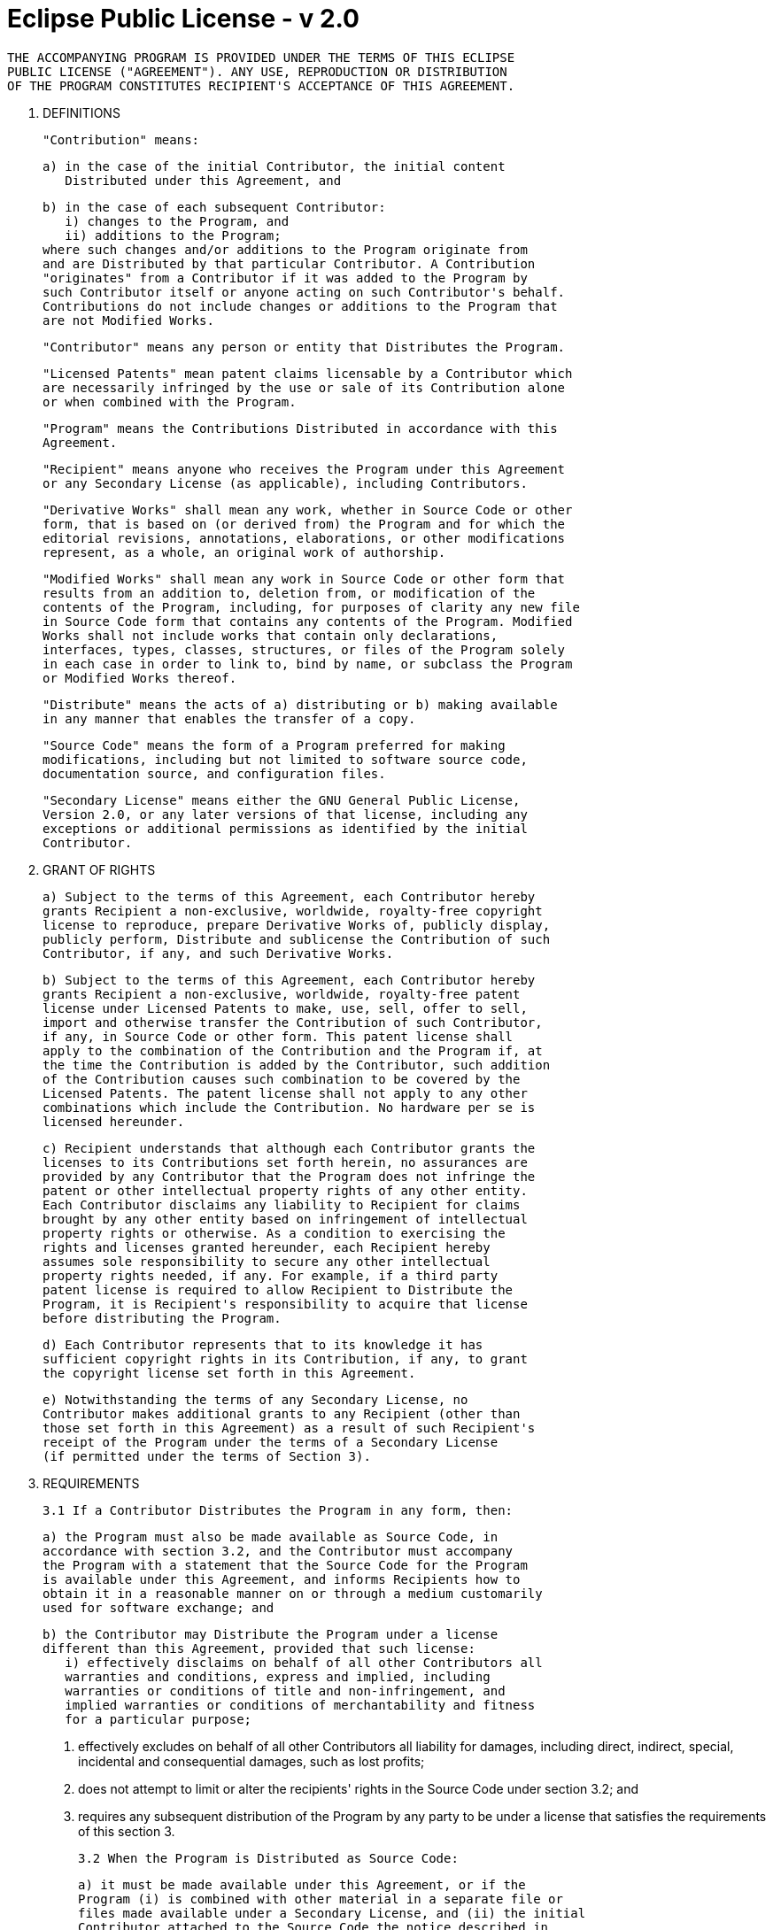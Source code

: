 = Eclipse Public License - v 2.0

        THE ACCOMPANYING PROGRAM IS PROVIDED UNDER THE TERMS OF THIS ECLIPSE
        PUBLIC LICENSE ("AGREEMENT"). ANY USE, REPRODUCTION OR DISTRIBUTION
        OF THE PROGRAM CONSTITUTES RECIPIENT'S ACCEPTANCE OF THIS AGREEMENT.

    1. DEFINITIONS

    "Contribution" means:

      a) in the case of the initial Contributor, the initial content
         Distributed under this Agreement, and

      b) in the case of each subsequent Contributor: 
         i) changes to the Program, and 
         ii) additions to the Program;
      where such changes and/or additions to the Program originate from
      and are Distributed by that particular Contributor. A Contribution
      "originates" from a Contributor if it was added to the Program by
      such Contributor itself or anyone acting on such Contributor's behalf.
      Contributions do not include changes or additions to the Program that
      are not Modified Works.

    "Contributor" means any person or entity that Distributes the Program.

    "Licensed Patents" mean patent claims licensable by a Contributor which
    are necessarily infringed by the use or sale of its Contribution alone
    or when combined with the Program.

    "Program" means the Contributions Distributed in accordance with this
    Agreement.

    "Recipient" means anyone who receives the Program under this Agreement
    or any Secondary License (as applicable), including Contributors.

    "Derivative Works" shall mean any work, whether in Source Code or other
    form, that is based on (or derived from) the Program and for which the
    editorial revisions, annotations, elaborations, or other modifications
    represent, as a whole, an original work of authorship.

    "Modified Works" shall mean any work in Source Code or other form that
    results from an addition to, deletion from, or modification of the
    contents of the Program, including, for purposes of clarity any new file
    in Source Code form that contains any contents of the Program. Modified
    Works shall not include works that contain only declarations,
    interfaces, types, classes, structures, or files of the Program solely
    in each case in order to link to, bind by name, or subclass the Program
    or Modified Works thereof.

    "Distribute" means the acts of a) distributing or b) making available
    in any manner that enables the transfer of a copy.

    "Source Code" means the form of a Program preferred for making
    modifications, including but not limited to software source code,
    documentation source, and configuration files.

    "Secondary License" means either the GNU General Public License,
    Version 2.0, or any later versions of that license, including any
    exceptions or additional permissions as identified by the initial
    Contributor.

    2. GRANT OF RIGHTS

      a) Subject to the terms of this Agreement, each Contributor hereby
      grants Recipient a non-exclusive, worldwide, royalty-free copyright
      license to reproduce, prepare Derivative Works of, publicly display,
      publicly perform, Distribute and sublicense the Contribution of such
      Contributor, if any, and such Derivative Works.

      b) Subject to the terms of this Agreement, each Contributor hereby
      grants Recipient a non-exclusive, worldwide, royalty-free patent
      license under Licensed Patents to make, use, sell, offer to sell,
      import and otherwise transfer the Contribution of such Contributor,
      if any, in Source Code or other form. This patent license shall
      apply to the combination of the Contribution and the Program if, at
      the time the Contribution is added by the Contributor, such addition
      of the Contribution causes such combination to be covered by the
      Licensed Patents. The patent license shall not apply to any other
      combinations which include the Contribution. No hardware per se is
      licensed hereunder.

      c) Recipient understands that although each Contributor grants the
      licenses to its Contributions set forth herein, no assurances are
      provided by any Contributor that the Program does not infringe the
      patent or other intellectual property rights of any other entity.
      Each Contributor disclaims any liability to Recipient for claims
      brought by any other entity based on infringement of intellectual
      property rights or otherwise. As a condition to exercising the
      rights and licenses granted hereunder, each Recipient hereby
      assumes sole responsibility to secure any other intellectual
      property rights needed, if any. For example, if a third party
      patent license is required to allow Recipient to Distribute the
      Program, it is Recipient's responsibility to acquire that license
      before distributing the Program.

      d) Each Contributor represents that to its knowledge it has
      sufficient copyright rights in its Contribution, if any, to grant
      the copyright license set forth in this Agreement.

      e) Notwithstanding the terms of any Secondary License, no
      Contributor makes additional grants to any Recipient (other than
      those set forth in this Agreement) as a result of such Recipient's
      receipt of the Program under the terms of a Secondary License
      (if permitted under the terms of Section 3).

    3. REQUIREMENTS

    3.1 If a Contributor Distributes the Program in any form, then:

      a) the Program must also be made available as Source Code, in
      accordance with section 3.2, and the Contributor must accompany
      the Program with a statement that the Source Code for the Program
      is available under this Agreement, and informs Recipients how to
      obtain it in a reasonable manner on or through a medium customarily
      used for software exchange; and

      b) the Contributor may Distribute the Program under a license
      different than this Agreement, provided that such license:
         i) effectively disclaims on behalf of all other Contributors all
         warranties and conditions, express and implied, including
         warranties or conditions of title and non-infringement, and
         implied warranties or conditions of merchantability and fitness
         for a particular purpose;

         ii) effectively excludes on behalf of all other Contributors all
         liability for damages, including direct, indirect, special,
         incidental and consequential damages, such as lost profits;

         iii) does not attempt to limit or alter the recipients' rights
         in the Source Code under section 3.2; and

         iv) requires any subsequent distribution of the Program by any
         party to be under a license that satisfies the requirements
         of this section 3.

    3.2 When the Program is Distributed as Source Code:

      a) it must be made available under this Agreement, or if the
      Program (i) is combined with other material in a separate file or
      files made available under a Secondary License, and (ii) the initial
      Contributor attached to the Source Code the notice described in
      Exhibit A of this Agreement, then the Program may be made available
      under the terms of such Secondary Licenses, and

      b) a copy of this Agreement must be included with each copy of
      the Program.

    3.3 Contributors may not remove or alter any copyright, patent,
    trademark, attribution notices, disclaimers of warranty, or limitations
    of liability ("notices") contained within the Program from any copy of
    the Program which they Distribute, provided that Contributors may add
    their own appropriate notices.

    4. COMMERCIAL DISTRIBUTION

    Commercial distributors of software may accept certain responsibilities
    with respect to end users, business partners and the like. While this
    license is intended to facilitate the commercial use of the Program,
    the Contributor who includes the Program in a commercial product
    offering should do so in a manner which does not create potential
    liability for other Contributors. Therefore, if a Contributor includes
    the Program in a commercial product offering, such Contributor
    ("Commercial Contributor") hereby agrees to defend and indemnify every
    other Contributor ("Indemnified Contributor") against any losses,
    damages and costs (collectively "Losses") arising from claims, lawsuits
    and other legal actions brought by a third party against the Indemnified
    Contributor to the extent caused by the acts or omissions of such
    Commercial Contributor in connection with its distribution of the Program
    in a commercial product offering. The obligations in this section do not
    apply to any claims or Losses relating to any actual or alleged
    intellectual property infringement. In order to qualify, an Indemnified
    Contributor must: a) promptly notify the Commercial Contributor in
    writing of such claim, and b) allow the Commercial Contributor to control,
    and cooperate with the Commercial Contributor in, the defense and any
    related settlement negotiations. The Indemnified Contributor may
    participate in any such claim at its own expense.

    For example, a Contributor might include the Program in a commercial
    product offering, Product X. That Contributor is then a Commercial
    Contributor. If that Commercial Contributor then makes performance
    claims, or offers warranties related to Product X, those performance
    claims and warranties are such Commercial Contributor's responsibility
    alone. Under this section, the Commercial Contributor would have to
    defend claims against the other Contributors related to those performance
    claims and warranties, and if a court requires any other Contributor to
    pay any damages as a result, the Commercial Contributor must pay
    those damages.

    5. NO WARRANTY

    EXCEPT AS EXPRESSLY SET FORTH IN THIS AGREEMENT, AND TO THE EXTENT
    PERMITTED BY APPLICABLE LAW, THE PROGRAM IS PROVIDED ON AN "AS IS"
    BASIS, WITHOUT WARRANTIES OR CONDITIONS OF ANY KIND, EITHER EXPRESS OR
    IMPLIED INCLUDING, WITHOUT LIMITATION, ANY WARRANTIES OR CONDITIONS OF
    TITLE, NON-INFRINGEMENT, MERCHANTABILITY OR FITNESS FOR A PARTICULAR
    PURPOSE. Each Recipient is solely responsible for determining the
    appropriateness of using and distributing the Program and assumes all
    risks associated with its exercise of rights under this Agreement,
    including but not limited to the risks and costs of program errors,
    compliance with applicable laws, damage to or loss of data, programs
    or equipment, and unavailability or interruption of operations.

    6. DISCLAIMER OF LIABILITY

    EXCEPT AS EXPRESSLY SET FORTH IN THIS AGREEMENT, AND TO THE EXTENT
    PERMITTED BY APPLICABLE LAW, NEITHER RECIPIENT NOR ANY CONTRIBUTORS
    SHALL HAVE ANY LIABILITY FOR ANY DIRECT, INDIRECT, INCIDENTAL, SPECIAL,
    EXEMPLARY, OR CONSEQUENTIAL DAMAGES (INCLUDING WITHOUT LIMITATION LOST
    PROFITS), HOWEVER CAUSED AND ON ANY THEORY OF LIABILITY, WHETHER IN
    CONTRACT, STRICT LIABILITY, OR TORT (INCLUDING NEGLIGENCE OR OTHERWISE)
    ARISING IN ANY WAY OUT OF THE USE OR DISTRIBUTION OF THE PROGRAM OR THE
    EXERCISE OF ANY RIGHTS GRANTED HEREUNDER, EVEN IF ADVISED OF THE
    POSSIBILITY OF SUCH DAMAGES.

    7. GENERAL

    If any provision of this Agreement is invalid or unenforceable under
    applicable law, it shall not affect the validity or enforceability of
    the remainder of the terms of this Agreement, and without further
    action by the parties hereto, such provision shall be reformed to the
    minimum extent necessary to make such provision valid and enforceable.

    If Recipient institutes patent litigation against any entity
    (including a cross-claim or counterclaim in a lawsuit) alleging that the
    Program itself (excluding combinations of the Program with other software
    or hardware) infringes such Recipient's patent(s), then such Recipient's
    rights granted under Section 2(b) shall terminate as of the date such
    litigation is filed.

    All Recipient's rights under this Agreement shall terminate if it
    fails to comply with any of the material terms or conditions of this
    Agreement and does not cure such failure in a reasonable period of
    time after becoming aware of such noncompliance. If all Recipient's
    rights under this Agreement terminate, Recipient agrees to cease use
    and distribution of the Program as soon as reasonably practicable.
    However, Recipient's obligations under this Agreement and any licenses
    granted by Recipient relating to the Program shall continue and survive.

    Everyone is permitted to copy and distribute copies of this Agreement,
    but in order to avoid inconsistency the Agreement is copyrighted and
    may only be modified in the following manner. The Agreement Steward
    reserves the right to publish new versions (including revisions) of
    this Agreement from time to time. No one other than the Agreement
    Steward has the right to modify this Agreement. The Eclipse Foundation
    is the initial Agreement Steward. The Eclipse Foundation may assign the
    responsibility to serve as the Agreement Steward to a suitable separate
    entity. Each new version of the Agreement will be given a distinguishing
    version number. The Program (including Contributions) may always be
    Distributed subject to the version of the Agreement under which it was
    received. In addition, after a new version of the Agreement is published,
    Contributor may elect to Distribute the Program (including its
    Contributions) under the new version.

    Except as expressly stated in Sections 2(a) and 2(b) above, Recipient
    receives no rights or licenses to the intellectual property of any
    Contributor under this Agreement, whether expressly, by implication,
    estoppel or otherwise. All rights in the Program not expressly granted
    under this Agreement are reserved. Nothing in this Agreement is intended
    to be enforceable by any entity that is not a Contributor or Recipient.
    No third-party beneficiary rights are created under this Agreement.

    Exhibit A - Form of Secondary Licenses Notice

    "This Source Code may also be made available under the following 
    Secondary Licenses when the conditions for such availability set forth 
    in the Eclipse Public License, v. 2.0 are satisfied: {name license(s),
    version(s), and exceptions or additional permissions here}."

      Simply including a copy of this Agreement, including this Exhibit A
      is not sufficient to license the Source Code under Secondary Licenses.

      If it is not possible or desirable to put the notice in a particular
      file, then You may include the notice in a location (such as a LICENSE
      file in a relevant directory) where a recipient would be likely to
      look for such a notice.

      You may add additional accurate notices of copyright ownership.
